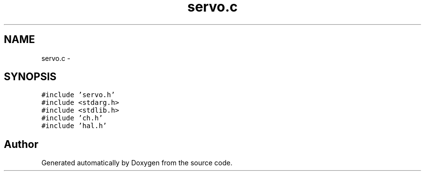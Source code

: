 .TH "servo.c" 3 "Wed Sep 16 2015" "Doxygen" \" -*- nroff -*-
.ad l
.nh
.SH NAME
servo.c \- 
.SH SYNOPSIS
.br
.PP
\fC#include 'servo\&.h'\fP
.br
\fC#include <stdarg\&.h>\fP
.br
\fC#include <stdlib\&.h>\fP
.br
\fC#include 'ch\&.h'\fP
.br
\fC#include 'hal\&.h'\fP
.br

.SH "Author"
.PP 
Generated automatically by Doxygen from the source code\&.

